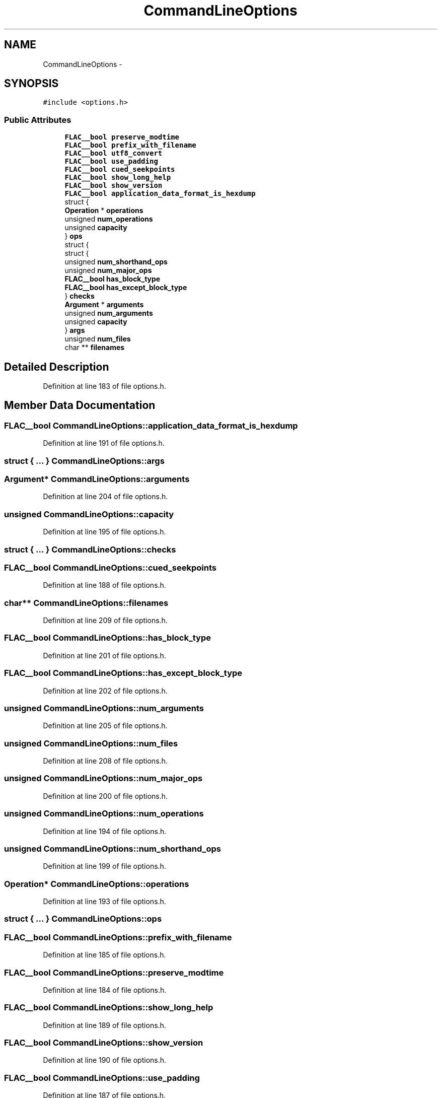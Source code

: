.TH "CommandLineOptions" 3 "Thu Apr 28 2016" "Audacity" \" -*- nroff -*-
.ad l
.nh
.SH NAME
CommandLineOptions \- 
.SH SYNOPSIS
.br
.PP
.PP
\fC#include <options\&.h>\fP
.SS "Public Attributes"

.in +1c
.ti -1c
.RI "\fBFLAC__bool\fP \fBpreserve_modtime\fP"
.br
.ti -1c
.RI "\fBFLAC__bool\fP \fBprefix_with_filename\fP"
.br
.ti -1c
.RI "\fBFLAC__bool\fP \fButf8_convert\fP"
.br
.ti -1c
.RI "\fBFLAC__bool\fP \fBuse_padding\fP"
.br
.ti -1c
.RI "\fBFLAC__bool\fP \fBcued_seekpoints\fP"
.br
.ti -1c
.RI "\fBFLAC__bool\fP \fBshow_long_help\fP"
.br
.ti -1c
.RI "\fBFLAC__bool\fP \fBshow_version\fP"
.br
.ti -1c
.RI "\fBFLAC__bool\fP \fBapplication_data_format_is_hexdump\fP"
.br
.ti -1c
.RI "struct {"
.br
.ti -1c
.RI "   \fBOperation\fP * \fBoperations\fP"
.br
.ti -1c
.RI "   unsigned \fBnum_operations\fP"
.br
.ti -1c
.RI "   unsigned \fBcapacity\fP"
.br
.ti -1c
.RI "} \fBops\fP"
.br
.ti -1c
.RI "struct {"
.br
.ti -1c
.RI "   struct {"
.br
.ti -1c
.RI "      unsigned \fBnum_shorthand_ops\fP"
.br
.ti -1c
.RI "      unsigned \fBnum_major_ops\fP"
.br
.ti -1c
.RI "      \fBFLAC__bool\fP \fBhas_block_type\fP"
.br
.ti -1c
.RI "      \fBFLAC__bool\fP \fBhas_except_block_type\fP"
.br
.ti -1c
.RI "   } \fBchecks\fP"
.br
.ti -1c
.RI "   \fBArgument\fP * \fBarguments\fP"
.br
.ti -1c
.RI "   unsigned \fBnum_arguments\fP"
.br
.ti -1c
.RI "   unsigned \fBcapacity\fP"
.br
.ti -1c
.RI "} \fBargs\fP"
.br
.ti -1c
.RI "unsigned \fBnum_files\fP"
.br
.ti -1c
.RI "char ** \fBfilenames\fP"
.br
.in -1c
.SH "Detailed Description"
.PP 
Definition at line 183 of file options\&.h\&.
.SH "Member Data Documentation"
.PP 
.SS "\fBFLAC__bool\fP CommandLineOptions::application_data_format_is_hexdump"

.PP
Definition at line 191 of file options\&.h\&.
.SS "struct { \&.\&.\&. }   CommandLineOptions::args"

.SS "\fBArgument\fP* CommandLineOptions::arguments"

.PP
Definition at line 204 of file options\&.h\&.
.SS "unsigned CommandLineOptions::capacity"

.PP
Definition at line 195 of file options\&.h\&.
.SS "struct { \&.\&.\&. }   CommandLineOptions::checks"

.SS "\fBFLAC__bool\fP CommandLineOptions::cued_seekpoints"

.PP
Definition at line 188 of file options\&.h\&.
.SS "char** CommandLineOptions::filenames"

.PP
Definition at line 209 of file options\&.h\&.
.SS "\fBFLAC__bool\fP CommandLineOptions::has_block_type"

.PP
Definition at line 201 of file options\&.h\&.
.SS "\fBFLAC__bool\fP CommandLineOptions::has_except_block_type"

.PP
Definition at line 202 of file options\&.h\&.
.SS "unsigned CommandLineOptions::num_arguments"

.PP
Definition at line 205 of file options\&.h\&.
.SS "unsigned CommandLineOptions::num_files"

.PP
Definition at line 208 of file options\&.h\&.
.SS "unsigned CommandLineOptions::num_major_ops"

.PP
Definition at line 200 of file options\&.h\&.
.SS "unsigned CommandLineOptions::num_operations"

.PP
Definition at line 194 of file options\&.h\&.
.SS "unsigned CommandLineOptions::num_shorthand_ops"

.PP
Definition at line 199 of file options\&.h\&.
.SS "\fBOperation\fP* CommandLineOptions::operations"

.PP
Definition at line 193 of file options\&.h\&.
.SS "struct { \&.\&.\&. }   CommandLineOptions::ops"

.SS "\fBFLAC__bool\fP CommandLineOptions::prefix_with_filename"

.PP
Definition at line 185 of file options\&.h\&.
.SS "\fBFLAC__bool\fP CommandLineOptions::preserve_modtime"

.PP
Definition at line 184 of file options\&.h\&.
.SS "\fBFLAC__bool\fP CommandLineOptions::show_long_help"

.PP
Definition at line 189 of file options\&.h\&.
.SS "\fBFLAC__bool\fP CommandLineOptions::show_version"

.PP
Definition at line 190 of file options\&.h\&.
.SS "\fBFLAC__bool\fP CommandLineOptions::use_padding"

.PP
Definition at line 187 of file options\&.h\&.
.SS "\fBFLAC__bool\fP CommandLineOptions::utf8_convert"

.PP
Definition at line 186 of file options\&.h\&.

.SH "Author"
.PP 
Generated automatically by Doxygen for Audacity from the source code\&.

